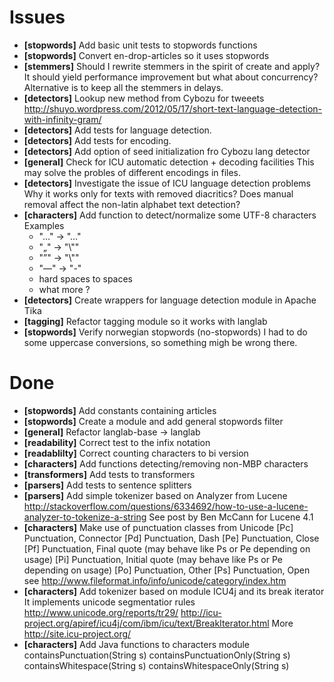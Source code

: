 * Issues
  + *[stopwords]* Add basic unit tests to stopwords functions
  + *[stopwords]* Convert en-drop-articles so it uses stopwords 
  + *[stemmers]* Should I rewrite stemmers in the spirit of create and apply?
    It should yield performance improvement but what about concurrency?
    Alternative is to keep all the stemmers in delays.
  + *[detectors]* Lookup new method from Cybozu for tweeets
    http://shuyo.wordpress.com/2012/05/17/short-text-language-detection-with-infinity-gram/
  + *[detectors]* Add tests for language detection.
  + *[detectors]* Add tests for encoding.
  + *[detectors]* Add option of seed initialization fro Cybozu lang detector
  + *[general]* Check for ICU automatic detection + decoding facilities
    This may solve the probles of different encodings in files.
  + *[detectors]* Investigate the issue of ICU language detection problems
    Why it works only for texts with removed diacritics?
    Does manual removal affect the non-latin alphabet text detection?
  + *[characters]* Add function to detect/normalize some UTF-8 characters
    Examples
    - "…" -> "..."
    - "„" -> "\""
    - "”" -> "\"" 
    - "—" -> "-" 
    - hard spaces to spaces
    - what more ?

  + *[detectors]* Create wrappers for language detection module in Apache Tika
  + *[tagging]*   Refactor tagging module so it works with langlab
  + *[stopwords]* Verify norwegian stopwords (no-stopwords) 
    I had to do some uppercase conversions, so something migh be wrong there.

* Done
  + *[stopwords]* Add constants containing articles
  + *[stopwords]* Create a module and add general stopwords filter 
  + *[general]* Refactor langlab-base -> langlab
  + *[readability]* Correct test to the infix notation
  + *[readablilty]* Correct counting characters to bi version
  + *[characters]* Add functions detecting/removing non-MBP characters
  + *[transformers]* Add tests to transformers  
  + *[parsers]* Add tests to sentence splitters
  + *[parsers]* Add simple tokenizer based on Analyzer from Lucene
    http://stackoverflow.com/questions/6334692/how-to-use-a-lucene-analyzer-to-tokenize-a-string
    See post by Ben McCann for Lucene 4.1
  + *[characters]* Make use of punctuation classes from Unicode 
    [Pc] Punctuation, Connector
    [Pd] Punctuation, Dash
    [Pe] Punctuation, Close
    [Pf] Punctuation, Final quote (may behave like Ps or Pe depending on usage)
    [Pi] Punctuation, Initial quote (may behave like Ps or Pe depending on usage)
    [Po] Punctuation, Other
    [Ps] Punctuation, Open
     see http://www.fileformat.info/info/unicode/category/index.htm
  + *[characters]* Add tokenizer based on module ICU4j and its break iterator
    It implements unicode segmentatior rules 
    http://www.unicode.org/reports/tr29/
    http://icu-project.org/apiref/icu4j/com/ibm/icu/text/BreakIterator.html
    More http://site.icu-project.org/
  + *[characters]* Add Java functions to characters module
    containsPunctuation(String s)
    containsPunctuationOnly(String s)
    containsWhitespace(String s)
    containsWhitespaceOnly(String s)
